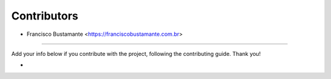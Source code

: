============
Contributors
============

* Francisco Bustamante <https://franciscobustamante.com.br>

----

Add your info below if you contribute with the project, following the contributing guide. Thank you!

*
